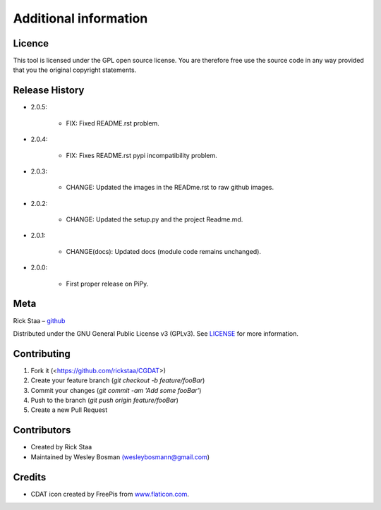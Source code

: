 Additional information
===============================

Licence
-------------------------------
This tool is licensed under the GPL open source license. You are therefore free use the source code in any way provided that you the original copyright statements.

Release History
--------------------------------

* 2.0.5:

    * FIX: Fixed README.rst problem.

* 2.0.4:

    * FIX: Fixes README.rst pypi incompatibility problem.

* 2.0.3:

    * CHANGE: Updated the images in the READme.rst to raw github images.

* 2.0.2:

    * CHANGE: Updated the setup.py and the project Readme.md.

* 2.0.1:

    * CHANGE(docs): Updated docs (module code remains unchanged).

* 2.0.0:

    * First proper release on PiPy.

Meta
-----------------------------------------------

Rick Staa – `github <https://github.com/rickstaa>`_

Distributed under the GNU General Public License v3 (GPLv3). See `LICENSE <https://github.com/rickstaa/CGDAT/blob/master/LICENSE>`_ for more information.

Contributing
----------------------------------

1. Fork it (<https://github.com/rickstaa/CGDAT>)
2. Create your feature branch (`git checkout -b feature/fooBar`)
3. Commit your changes (`git commit -am 'Add some fooBar'`)
4. Push to the branch (`git push origin feature/fooBar`)
5. Create a new Pull Request

Contributors
-----------------------------
* Created by Rick Staa
* Maintained by Wesley Bosman `(wesleybosmann@gmail.com <mailto:wesleybosmann@gmail.com>`_)

Credits
-----------------------------
* CDAT icon created by FreePis from `www.flaticon.com <https://www.flaticon.com>`_.